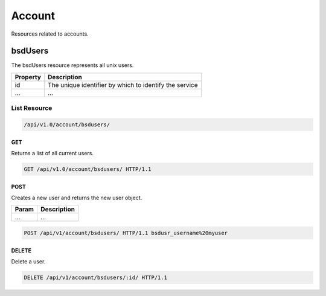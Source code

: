 =========
Account
=========

Resources related to accounts.

bsdUsers
----------

The bsdUsers resource represents all unix users.

==============   ===============
Property         Description
==============   ===============
id               The unique identifier by which to identify the service
...              ...
==============   ===============

List Resource
~~~~~~~~~~~~~~~

.. code-block:: text

    /api/v1.0/account/bsdusers/

GET
+++++

Returns a list of all current users.

.. code-block:: bash

   GET /api/v1.0/account/bsdusers/ HTTP/1.1


POST
++++++

Creates a new user and returns the new user object.

==============   ===============
Param            Description
==============   ===============
...              ...
==============   ===============

.. code-block:: text

   POST /api/v1/account/bsdusers/ HTTP/1.1 bsdusr_username%20myuser


DELETE
++++++

Delete a user.

.. code-block:: text

   DELETE /api/v1/account/bsdusers/:id/ HTTP/1.1
